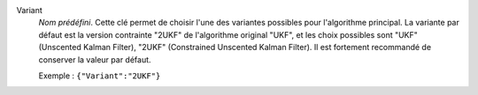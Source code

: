 .. index::
    single: Variant
    pair: Variant ; UKF
    pair: Variant ; 2UKF

Variant
  *Nom prédéfini*. Cette clé permet de choisir l'une des variantes possibles
  pour l'algorithme principal. La variante par défaut est la version contrainte
  "2UKF" de l'algorithme original "UKF", et les choix possibles sont
  "UKF" (Unscented Kalman Filter),
  "2UKF" (Constrained Unscented Kalman Filter).
  Il est fortement recommandé de conserver la valeur par défaut.

  Exemple :
  ``{"Variant":"2UKF"}``
